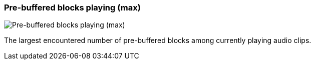 ifdef::pdf-theme[[[info-panel-stats-pre-buffered-blocks-playing-max,Pre-buffered blocks playing (max)]]]
ifndef::pdf-theme[[[info-panel-stats-pre-buffered-blocks-playing-max,Pre-buffered blocks playing (max)]]]
=== Pre-buffered blocks playing (max)

image::playtime::generated/screenshots/elements/info-panel/stats/pre-buffered-blocks-playing-max.png[Pre-buffered blocks playing (max)]

The largest encountered number of pre-buffered blocks among currently playing audio clips.


